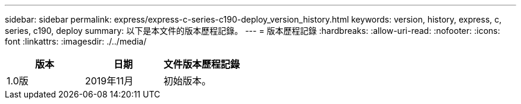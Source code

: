---
sidebar: sidebar 
permalink: express/express-c-series-c190-deploy_version_history.html 
keywords: version, history, express, c, series, c190, deploy 
summary: 以下是本文件的版本歷程記錄。 
---
= 版本歷程記錄
:hardbreaks:
:allow-uri-read: 
:nofooter: 
:icons: font
:linkattrs: 
:imagesdir: ./../media/


|===
| 版本 | 日期 | 文件版本歷程記錄 


| 1.0版 | 2019年11月 | 初始版本。 
|===